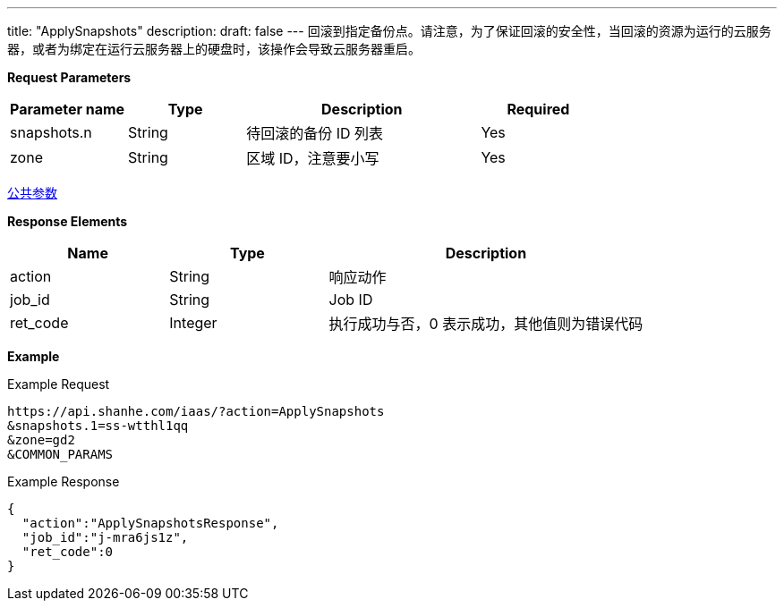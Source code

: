 ---
title: "ApplySnapshots"
description: 
draft: false
---
回滚到指定备份点。请注意，为了保证回滚的安全性，当回滚的资源为运行的云服务器，或者为绑定在运行云服务器上的硬盘时，该操作会导致云服务器重启。

*Request Parameters*

[option="header",cols="1,1,2,1"]
|===
| Parameter name | Type | Description | Required

| snapshots.n
| String
| 待回滚的备份 ID 列表
| Yes

| zone
| String
| 区域 ID，注意要小写
| Yes
|===

link:../../../parameters/[公共参数]

*Response Elements*

[option="header",cols="1,1,2"]
|===
| Name | Type | Description

| action
| String
| 响应动作

| job_id
| String
| Job ID

| ret_code
| Integer
| 执行成功与否，0 表示成功，其他值则为错误代码
|===

*Example*

Example Request

----
https://api.shanhe.com/iaas/?action=ApplySnapshots
&snapshots.1=ss-wtthl1qq
&zone=gd2
&COMMON_PARAMS
----

Example Response

----
{
  "action":"ApplySnapshotsResponse",
  "job_id":"j-mra6js1z",
  "ret_code":0
}
----
